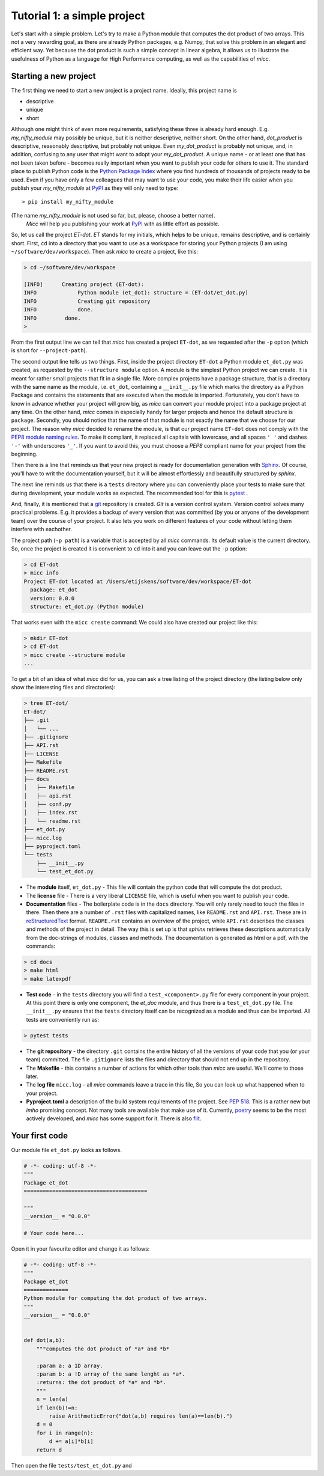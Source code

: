Tutorial 1: a simple project
============================

Let's start with a simple problem. Let's try to make a Python module that 
computes the dot product of two arrays. This not a very rewarding goal, as 
there are already Python packages, e.g. Numpy, that solve this problem in
an elegant and efficient way. Yet because the dot product is such a simple
concept in linear algebra, it allows us to illustrate the usefulness of 
Python as a language for High Performance computing, as well as the capabilities
of *micc*.

Starting a new project
----------------------
The first thing we need to start a new project is a project name. Ideally,
this project name is 

* descriptive
* unique
* short

Although one might think of even more requirements, satisfying these three
is already hard enough. 
E.g. *my_nifty_module* may possibly be unique, but it is neither descriptive,
neither short. On the other hand, *dot_product* is descriptive, reasonably
descriptive, but probably not unique. Even *my_dot_product* is probably not 
unique, and, in addition, confusing to any user that might want to adopt your
*my_dot_product*. A unique name - or at least one that has not been taken 
before - becomes really important when you want to publish your code for others
to use it. The standard place to publish Python code is the 
`Python Package Index <https://pypi.org>`_ where you find hundreds of thousands
of projects ready to be used. Even if you have only a few colleagues that may
want to use your code, you make their life easier when you publish your 
*my_nifty_module* at `PyPI <https://pypi.org>`_ as they will only need to type::

   > pip install my_nifty_module

(The name *my_nifty_module* is not used so far, but, please, choose a better name).
 *Micc* will help you publishing your work at `PyPI <https://pypi.org>`_  with 
 as little effort as possible.



So, let us call the project *ET-dot*. *ET* stands for my initials, which helps 
to be unique, remains descriptive, and is certainly short. First, ``cd`` into a 
directory that you want to use as a workspace for storing your Python projects 
(I am using ``~/software/dev/workspace``). Then ask *micc* to create a project, 
like this:

.. code-block:: bash

   > cd ~/software/dev/workspace

   [INFO]      Creating project (ET-dot):
   INFO             Python module (et_dot): structure = (ET-dot/et_dot.py)
   INFO             Creating git repository
   INFO             done.
   INFO         done.   
   >

From the first output line we can tell that *micc* has created a project ``ET-dot``,
as we requested after the ``-p`` option (which is short for ``--project-path``).

The second output line tells us two things. First, inside the project directory 
``ET-dot`` a Python module ``et_dot.py`` was created, as requested by the 
``--structure module`` option. A module is the simplest 
Python project we can create. It is meant for rather small projects that fit in
a single file. More complex projects have a package structure, that is a directory 
with the same name as the module, i.e. ``et_dot``, containing a ``__init__.py`` file
which marks the directory as a Python Package and contains the statements that are
executed when the module is imported. Fortunately, you don't have to know in advance
whether your project will grow big, as *micc* can convert your module project into 
a package project at any time. On the other hand, *micc* comes in especially handy 
for larger projects and hence the default structure is ``package``. Secondly, you 
should notice that the name of that module is not exactly the name that we choose 
for our project. The reason why *micc* decided to rename the module, is that our 
project name ``ET-dot`` does not comply with the 
`PEP8 module naming rules <https://www.python.org/dev/peps/pep-0008/#package-and-module-names>`_.
To make it compliant, it replaced all capitals with lowercase, and all spaces ``' '``
and dashes ``'-'`` with underscores ``'_'``. If you want to avoid this, you must 
choose a *PEP8* compliant name for your project from the beginning.

Then there is a line that reminds us that your new project is ready for documentation
generation with `Sphinx <sphinx.org>`_. Of course, you'll have to writ the documentation
yourself, but it will be almost effortlessly and beautifully structured by *sphinx*.

The next line reminds us that there is a ``tests`` directory where you can conveniently
place your tests to make sure that during development, your module works as expected.
The recommended tool for this is `pytest <https://docs.pytest.org>`_ .

And, finally, it is mentioned that a `git <https://git-scm.com/>`_ repository is 
created. *Git* is a version control system. Version control solves many practical
problems. E.g. it provides a backup of every version that was committed (by you or
anyone of the development team) over the course of your project. It also lets you
work on different features of your code without letting them interfere with eachother. 

The project path (``-p path``) is a variable that is accepted by all *micc* commands.
Its default value is the current directory. So, once the project is created it is
convenient to ``cd`` into it and you can leave out the ``-p`` option:

.. code-block:: bash

   > cd ET-dot
   > micc info
   Project ET-dot located at /Users/etijskens/software/dev/workspace/ET-dot
     package: et_dot
     version: 0.0.0
     structure: et_dot.py (Python module)

That works even with the ``micc create`` command: We could also have created our 
project like this:

.. code-block:: bash

   > mkdir ET-dot
   > cd ET-dot
   > micc create --structure module
   ...
   
To get a bit of an idea of what *micc* did for us, you can ask a tree listing of
the project directory (the listing below only show the interesting files and 
directories):

.. code-block:: bash
   
   > tree ET-dot/
   ET-dot/
   ├── .git
   │   └── ...
   ├── .gitignore
   ├── API.rst
   ├── LICENSE
   ├── Makefile
   ├── README.rst
   ├── docs
   │   ├── Makefile
   │   ├── api.rst
   │   ├── conf.py
   │   ├── index.rst
   │   └── readme.rst
   ├── et_dot.py
   ├── micc.log
   ├── pyproject.toml
   └── tests
       ├── __init__.py
       └── test_et_dot.py   

* The **module** itself, ``et_dot.py`` - This file will contain the python code that will 
  compute the dot product.
* The **license** file - There is a very liberal ``LICENSE`` file, which is useful when you 
  want to publish your code.
* **Documentation** files - The boilerplate code is in the ``docs`` directory. You will
  only rarely need to touch the files in there. Then there are a number of ``.rst``
  files with capitalized names, like ``README.rst`` and ``API.rst``. These are in 
  `reStructuredText <https://devguide.python.org/documenting/#restructuredtext-primer>`_ 
  format. ``README.rst`` contains an overview of the project, while ``API.rst`` 
  describes the classes and methods of the project in detail. The way this is set up 
  is that *sphinx* retrieves these descriptions automatically from the doc-strings of 
  modules, classes and methods. The documentation is generated as html or a pdf, with 
  the commands:
  
.. code-block:: bash

   > cd docs 
   > make html
   > make latexpdf
   

* **Test code** - in the ``tests`` directory you will find a ``test_<component>.py`` file
  for every component in your project. At this point there is only one component,
  the *et_doc* module, and thus there is a ``test_et_dot.py`` file. The ``__init__.py``
  ensures that the ``tests`` directory itself can be recognized as a module and thus
  can be imported. All tests are conveniently run as:
  
.. code-block:: bash

   > pytest tests   
  
* The **git repository** - the directory ``.git`` contains the entire history of all the 
  versions of your code that you (or your team) committed. The file ``.gitignore`` lists
  the files and directory that should not end up in the repository.
  
* The **Makefile** - this contains a number of actions for which other tools than *micc*
  are useful. We'll come to those later.
  
* The **log file** ``micc.log`` - all *micc* commands leave a trace in this file, So you
  can look up what happened when to your project.
  
* **Pyproject.toml** a description of the build system requirements of the project. See 
  `PEP 518 <https://www.python.org/dev/peps/pep-0518/>`_. This is a rather new but *imho*
  promising concept. Not many tools are available that make use of it. Currently,
  `poetry <https://poetry.eustace.io>`_ seems to be the most actively developed, and *micc*
  has some support for it. There is also `flit <https://github.com/takluyver/flit>`_.
  
Your first code
---------------
Our module file ``et_dot.py`` looks as follows.

.. code-block:: python

   # -*- coding: utf-8 -*-
   """
   Package et_dot
   =======================================
   
   """
   __version__ = "0.0.0"
   
   # Your code here...
   
Open it in your favourite editor and change it as follows:

.. code-block:: python

   # -*- coding: utf-8 -*-
   """
   Package et_dot
   ==============
   Python module for computing the dot product of two arrays.
   """
   __version__ = "0.0.0"
   
   
   def dot(a,b):
       """computes the dot product of *a* and *b*
       
       :param a: a 1D array.
       :param b: a !D array of the same lenght as *a*.
       :returns: the dot product of *a* and *b*.
       """
       n = len(a)
       if len(b)!=n:
           raise ArithmeticError("dot(a,b) requires len(a)==len(b).")
       d = 0 
       for i in range(n):
           d += a[i]*b[i]
       return d

Then open the file ``tests/test_et_dot.py`` and 

